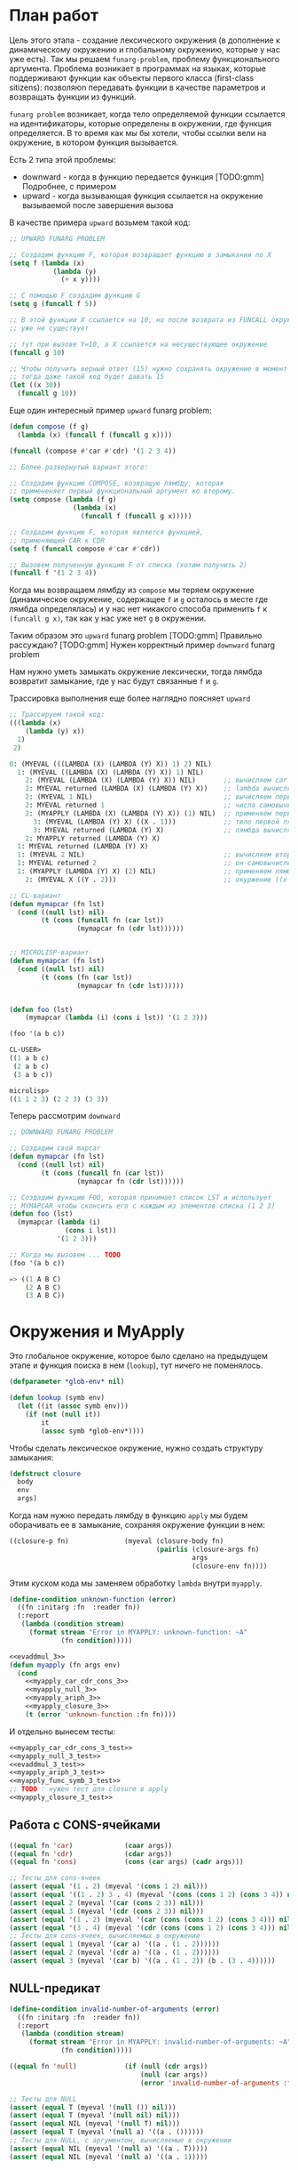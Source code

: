 #+STARTUP: showall indent hidestars

* План работ

Цель этого этапа - создание лексического окружения (в дополнение к динамическому
окружению и глобальному окружению, которые у нас уже есть). Так мы решаем
~funarg-problem~, проблему функционального аргумента. Проблема возникает в программах
на языках, которые поддерживают функции как объекты первого класса (first-class
sitizens): позволяюn передавать функции в качестве параметров и возвращать функции из
функций.

~funarg problem~ возникает, когда тело определяемой функции ссылается на
идентификаторы, которые определены в окружении, где функция определяется. В то время
как мы бы хотели, чтобы ссылки вели на окружение, в котором функция вызывается.

Есть 2 типа этой проблемы:
- downward - когда в функцию передается функция [TODO:gmm] Подробнее, с примером
- upward - когда вызывающая функция ссылается на окружение вызываемой после завершения
  вызова

В качестве примера ~upward~ возьмем такой код:

#+BEGIN_SRC lisp
  ;; UPWARD FUNARG PROBLEM

  ;; Создадим функцию F, которая возвращает функцию в замыкании по X
  (setq f (lambda (x)
             (lambda (y)
               (+ x y))))

  ;; С помощью F создадим функцию G
  (setq g (funcall f 5))

  ;; В этой функции X ссылается на 10, но после возврата из FUNCALL окружение, где X=10
  ;; уже не существует

  ;; тут при вызове Y=10, а X ссылается на несуществующее окружение
  (funcall g 10)

  ;; Чтобы получить верный ответ (15) нужно сохранять окружение в момент создания замыкания
  ;; тогда даже такой код будет давать 15
  (let ((x 30))
    (funcall g 10))
#+END_SRC

Еще один интересный пример ~upward~ funarg problem:

#+BEGIN_SRC lisp
  (defun compose (f g)
    (lambda (x) (funcall f (funcall g x))))

  (funcall (compose #'car #'cdr) '(1 2 3 4))

  ;; Более развернутый вариант этого:

  ;; Создадим функцию COMPOSE, возвращую лямбду, которая
  ;; примененяет первый функциональный аргумент ко второму.
  (setq compose (lambda (f g)
                  (lambda (x)
                    (funcall f (funcall g x)))))

  ;; Создадим функцию F, которая является функцией,
  ;; применяющий CAR к CDR
  (setq f (funcall compose #'car #'cdr))

  ;; Вызовем полученную функцию F от списка (хотим получить 2)
  (funcall f '(1 2 3 4))
#+END_SRC

Когда мы возвращаем лямбду из ~compose~ мы теряем окружение (динамическое окружение,
содержащее ~f~ и ~g~ осталось в месте где лямбда определялась) и у нас нет никакого
способа применить ~f~ к ~(funcall g x)~, так как у нас уже нет ~g~ в окружении.

Таким образом это ~upward~ funarg problem [TODO:gmm] Правильно рассуждаю?
[TODO:gmm] Нужен корректный пример ~downward~ funarg problem

Нам нужно уметь замыкать окружение лексически, тогда лямбда возвратит замыкание, где у
нас будут связанные ~f~ и ~g~.

Трассировка выполнения еще более наглядно поясняет ~upward~

#+BEGIN_SRC lisp
  ;; Трассируем такой код:
  (((lambda (x)
      (lambda (y) x))
    1)
   2)

  0: (MYEVAL (((LAMBDA (X) (LAMBDA (Y) X)) 1) 2) NIL)
    1: (MYEVAL ((LAMBDA (X) (LAMBDA (Y) X)) 1) NIL)
      2: (MYEVAL (LAMBDA (X) (LAMBDA (Y) X)) NIL)       ;; вычисляем car формы
      2: MYEVAL returned (LAMBDA (X) (LAMBDA (Y) X))    ;; lambda вычисляется в себя
      2: (MYEVAL 1 NIL)                                 ;; вычисляем первый аргумет 1
      2: MYEVAL returned 1                              ;; числа самовычислимы
      2: (MYAPPLY (LAMBDA (X) (LAMBDA (Y) X)) (1) NIL)  ;; применяем первую лямбду
        3: (MYEVAL (LAMBDA (Y) X) ((X . 1)))            ;; тело первой лямбды -- вторая лямбда  -> тут будет замыкание
        3: MYEVAL returned (LAMBDA (Y) X)               ;; лямбда вычисляется в себя
      2: MYAPPLY returned (LAMBDA (Y) X)
    1: MYEVAL returned (LAMBDA (Y) X)
    1: (MYEVAL 2 NIL)                                   ;; вычисляем второй аргумент
    1: MYEVAL returned 2                                ;; он самовычислим
    1: (MYAPPLY (LAMBDA (Y) X) (2) NIL)                 ;; применяем лямбду (вторую), но обрати внимание на окружение
      2: (MYEVAL X ((Y . 2)))                           ;; окуржение ((x . 1)) пропало

  ;; CL-вариант
  (defun mymapcar (fn lst)
    (cond ((null lst) nil)
          (t (cons (funcall fn (car lst))
                   (mymapcar fn (cdr lst))))))


  ;; MICROLISP-вариант
  (defun mymapcar (fn lst)
    (cond ((null lst) nil)
          (t (cons (fn (car lst))
                   (mymapcar fn (cdr lst))))))


  (defun foo (lst)
      (mymapcar (lambda (i) (cons i lst)) '(1 2 3)))

  (foo '(a b c))

  CL-USER>
  ((1 a b c)
   (2 a b c)
   (3 a b c))

  microlisp>
  ((1 1 2 3) (2 2 3) (3 3))
#+END_SRC

Теперь рассмотрим ~downward~

#+BEGIN_SRC lisp
  ;; DOWNWARD FUNARG PROBLEM

  ;; Создадим свой mapcar
  (defun mymapcar (fn lst)
    (cond ((null lst) nil)
          (t (cons (funcall fn (car lst))
                   (mymapcar fn (cdr lst))))))

  ;; Создадим функцию FOO, которая принимает список LST и использует
  ;; MYMAPCAR чтобы сконсить его с каждым из элементов списка (1 2 3)
  (defun foo (lst)
    (mymapcar (lambda (i)
                (cons i lst))
              '(1 2 3)))

  ;; Когда мы вызовем ... TODO
  (foo '(a b c))

  => ((1 A B C)
      (2 A B C)
      (3 A B C))
#+END_SRC

* Окружения и MyApply

Это глобальное окружение, которое было сделано на предыдущем этапе и функция поиска в
нем (~lookup~), тут ничего не поменялось.

#+NAME: lookup_3
#+BEGIN_SRC lisp
  (defparameter *glob-env* nil)

  (defun lookup (symb env)
    (let ((it (assoc symb env)))
      (if (not (null it))
          it
          (assoc symb *glob-env*))))
#+END_SRC

Чтобы сделать лексическое окружение, нужно создать структуру замыкания:

#+NAME: closure_3
#+BEGIN_SRC lisp
  (defstruct closure
    body
    env
    args)
#+END_SRC

Когда нам нужно передать лямбду в функцию ~apply~ мы будем оборачивать ее в замыкание,
сохраняя окружение функции в нем:

#+NAME: myapply_closure_3
#+BEGIN_SRC lisp
  ((closure-p fn)              (myeval (closure-body fn)
                                       (pairlis (closure-args fn)
                                                args
                                                (closure-env fn))))
#+END_SRC

Этим куском кода мы заменяем обработку ~lambda~ внутри ~myapply~.


#+NAME: errors_3
#+BEGIN_SRC lisp
  (define-condition unknown-function (error)
    ((fn :initarg :fn  :reader fn))
    (:report
     (lambda (condition stream)
       (format stream "Error in MYAPPLY: unknown-function: ~A"
               (fn condition)))))
#+END_SRC

#+NAME: myapply_3
#+BEGIN_SRC lisp
  <<evaddmul_3>>
  (defun myapply (fn args env)
    (cond
      <<myapply_car_cdr_cons_3>>
      <<myapply_null_3>>
      <<myapply_ariph_3>>
      <<myapply_closure_3>>
      (t (error 'unknown-function :fn fn))))
#+END_SRC

И отдельно вынесем тесты:

#+NAME: myapply_3_test
#+BEGIN_SRC lisp
  <<myapply_car_cdr_cons_3_test>>
  <<myapply_null_3_test>>
  <<evaddmul_3_test>>
  <<myapply_ariph_3_test>>
  <<myapply_func_symb_3_test>>
  ;; TODO : нужен тест для closure в apply
  <<myapply_closure_3_test>>
#+END_SRC

** Работа с CONS-ячейками

#+NAME: myapply_car_cdr_cons_3
#+BEGIN_SRC lisp
  ((equal fn 'car)             (caar args))
  ((equal fn 'cdr)             (cdar args))
  ((equal fn 'cons)            (cons (car args) (cadr args)))
#+END_SRC

#+NAME: myapply_car_cdr_cons_3_test
#+BEGIN_SRC lisp
  ;; Тесты для cons-ячеек
  (assert (equal '(1 . 2) (myeval '(cons 1 2) nil)))
  (assert (equal '((1 . 2) 3 . 4) (myeval '(cons (cons 1 2) (cons 3 4)) nil)))
  (assert (equal 2 (myeval '(car (cons 2 3)) nil)))
  (assert (equal 3 (myeval '(cdr (cons 2 3)) nil)))
  (assert (equal '(1 . 2) (myeval '(car (cons (cons 1 2) (cons 3 4))) nil)))
  (assert (equal '(3 . 4) (myeval '(cdr (cons (cons 1 2) (cons 3 4))) nil)))
  ;; Тесты для cons-ячеек, вычисляемых в окружении
  (assert (equal 1 (myeval '(car a) '((a . (1 . 2))))))
  (assert (equal 2 (myeval '(cdr a) '((a . (1 . 2))))))
  (assert (equal 3 (myeval '(car b) '((a . (1 . 2)) (b . (3 . 4))))))
#+END_SRC

** NULL-предикат

#+NAME: errors_3
#+BEGIN_SRC lisp
  (define-condition invalid-number-of-arguments (error)
    ((fn :initarg :fn  :reader fn))
    (:report
     (lambda (condition stream)
       (format stream "Error in MYAPPLY: invalid-number-of-arguments: ~A"
               (fn condition)))))
#+END_SRC

#+NAME: myapply_null_3
#+BEGIN_SRC lisp
  ((equal fn 'null)            (if (null (cdr args))
                                   (null (car args))
                                   (error 'invalid-number-of-arguments :fn fn)))
#+END_SRC

#+NAME: myapply_null_3_test
#+BEGIN_SRC lisp
  ;; Тесты для NULL
  (assert (equal T (myeval '(null ()) nil)))
  (assert (equal T (myeval '(null nil) nil)))
  (assert (equal NIL (myeval '(null T) nil)))
  (assert (equal T (myeval '(null a) '((a . ())))))
  ;; Тесты для NULL, с аргументом, вычисляемые в окружении
  (assert (equal NIL (myeval '(null a) '((a . T)))))
  (assert (equal NIL (myeval '(null a) '((a . 1)))))
#+END_SRC

** Встроенные функции арифметики

#+NAME: evaddmul_3
#+BEGIN_SRC lisp
  (defun evadd (lst acc)
    (cond ((null lst)        0)
          ((null (cdr lst))  (+ acc (car lst)))
          (t                 (evadd (cdr lst)
                                    (+ acc (car lst))))))
  (defun evmul (lst acc)
    (cond ((null lst)        1)
          ((null (cdr lst))  (* acc (car lst)))
          (t                 (evmul (cdr lst)
                                    (* acc (car lst))))))
#+END_SRC

#+NAME: evaddmul_3_test
#+BEGIN_SRC lisp
  ;; Тесты для EVADD
  (assert (equal 0                (evadd '() 0)))
  (assert (equal 2                (evadd '(2) 0)))
  (assert (equal 5                (evadd '(2 3) 0)))
  (assert (equal (+ 2 3 4)        (evadd '(2 3 4) 0)))
  ;; Тесты для EVMUL
  (assert (equal 1                (evmul '() 1)))
  (assert (equal 2                (evmul '(2) 1)))
  (assert (equal 6                (evmul '(2 3) 1)))
  (assert (equal (* 2 3 4)        (evmul '(2 3 4) 1)))
#+END_SRC

#+NAME: myapply_ariph_3
#+BEGIN_SRC lisp
  ((equal fn '+)               (evadd args 0))
  ((equal fn '*)               (evmul args 1))
#+END_SRC

#+NAME: myapply_ariph_3_test
#+BEGIN_SRC lisp
  ;; Тесты для сложения
  (assert (equal 0                (myeval '(+) nil)))
  (assert (equal (+ 2)            (myeval '(+ 2) nil)))
  (assert (equal (+ 2 3)          (myeval '(+ 2 3) nil)))
  (assert (equal (+ 2 3 4)        (myeval '(+ 2 3 4) nil)))
  (assert (equal (+ 2 (+ 3 4))    (myeval '(+ 2 (+ 3 4)) nil)))
  (assert (equal (+ 2 (+ 3 4) 5)  (myeval '(+ 2 (+ 3 4) 5) nil)))
  ;; Тесты для умножения
  (assert (equal 1                (myeval '(*) nil)))
  (assert (equal (* 2)            (myeval '(* 2) nil)))
  (assert (equal (* 2 3)          (myeval '(* 2 3) nil)))
  (assert (equal (* 2 3 4)        (myeval '(* 2 3 4) nil)))
  (assert (equal (* 2 (* 3 4))    (myeval '(* 2 (* 3 4)) nil)))
  (assert (equal (* 2 (* 3 4) 5)  (myeval '(* 2 (* 3 4) 5) nil)))
  ;; Тесты для сложения в окружении
  (assert (equal 0
                 (myeval '(+) nil)))
  (assert (equal (let ((a 2))
                   (+ a))
                 (myeval '(+ a)
                         '((a . 2)))))
  (assert (equal (let ((a 2) (b 3))
                   (+ a b))
                 (myeval '(+ a b)
                         '((a . 2) (b . 3)))))
  (assert (equal (let ((a 2) (b 3) (c 4))
                   (+ a b c))
                 (myeval '(+ a b c)
                         '((a . 2) (b . 3) (c . 4)))))
  (assert (equal (let ((a 2) (b 3) (c 4))
                   (+ a (+ b c)))
                 (myeval '(+ a (+ b c))
                         '((a . 2) (b . 3) (c . 4)))))
  (assert (equal (let ((a 2) (b 3) (c 4) (d 5))
                   (+ a (+ b c) d))
                 (myeval '(+ a (+ b c) d)
                         '((a . 2) (b . 3) (c . 4) (d . 5)))))
  ;; Тесты для умножения  в окружении
  (assert (equal 1
                 (myeval '(*) nil)))
  (assert (equal (let ((a 2))
                   (* a))
                 (myeval '(* a)
                         '((a . 2)))))
  (assert (equal (let ((a 2) (b 3))
                   (* a b))
                 (myeval '(* a b)
                         '((a . 2) (b . 3)))))
  (assert (equal (let ((a 2) (b 3) (c 4))
                   (* a b c))
                 (myeval '(* a b c)
                         '((a . 2) (b . 3) (c . 4)))))
  (assert (equal (let ((a 2) (b 3) (c 4))
                   (* a (* b c)))
                 (myeval '(* a (* b c))
                         '((a . 2) (b . 3) (c . 4)))))
  (assert (equal (let ((a 2) (b 3) (c 4) (d 5))
                   (* a (* b c) d))
                 (myeval '(* a (* b c) d)
                         '((a . 2) (b . 3) (c . 4) (d . 5)))))
#+END_SRC

** CANCEL Вычисление символов-функций

#+NAME: errors_3
#+BEGIN_SRC lisp
  (define-condition function-not-found-error (error)
    ((fn :initarg :fn  :reader fn))
    (:report
     (lambda (condition stream)
       (format stream "Error in MYAPPLY: function not found: ~A"
               (fn condition)))))
#+END_SRC

Этот кейс удаляем, потому что у нас это вычисление теперь производится в myeval

#+NAME: myapply_func_symb_3_DELETED
#+BEGIN_SRC lisp
  ((symbolp fn)                (let ((it (lookup fn env)))
                                 (if (null it)
                                     (error 'function-not-found-error :fn fn)
                                     (myapply (cdr it) args env))))
#+END_SRC

И тест видоизменяется, чтобы проверить вычисление в глобальном окружении
[TODO:gmm] Тут я не уверен что правильный тест

#+NAME: myapply_func_symb_3_test
#+BEGIN_SRC lisp
  (assert (equal 49 (progn
                      (setf *glob-env* nil)
                      (myeval '(defun alfa (x) (* x x)) nil)
                      (myeval '(setq beta 7) nil)
                      (prog1 (myeval '(alfa beta) nil)
                        (setf *glob-env* nil)))))
  ;; (assert (equal "error"
  ;;                (handler-case (myeval '(alfa beta) '((beta . 7)))
  ;;                  (FUNCTION-NOT-FOUND-ERROR (condition) "error"))))
#+END_SRC

** CANCEL LAMBDA

Этот код больше не используется, и будет удален в следующем файле. Вместо него мы
создаем замыкания

#+NAME: myapply_lambda_3
#+BEGIN_SRC lisp
  ((equal (car fn) 'lambda)    (myeval (car (cddr fn))
                                       (pairlis (car (cdr fn))
                                                args
                                                env)))
#+END_SRC

#+NAME: myapply_lambda_3_test
#+BEGIN_SRC lisp
  (assert (equal '(42 . 42) (myeval '((lambda (x)
                                        (cons x x))
                                      42) nil)))
  (assert (equal '(42 . 17) (myeval '((lambda (x y)
                                        (cons x y))
                                      42 17) nil)))
#+END_SRC

* MyEval

#+NAME: myeval_3
#+BEGIN_SRC lisp
  <<myeval_evcond_3>>
  <<myeval_evprogn_3>>
  <<myeval_evlis_3>>
  <<myeval_evand_3>>
  <<myeval_evor_3>>
  <<myeval_mypairlis_3>>
  <<myeval_evletstar_3>>

  (defun myeval (lst env)
    (cond
      <<myeval_number_3>>
      <<myeval_symb_3>>
      <<myeval_quote_3>>
      <<myeval_if_3>>
      <<myeval_cond_3>>
      <<myeval_progn_3>>
      <<myeval_print_3>>
      <<myeval_list_3>>
      <<myeval_and_3>>
      <<myeval_or_3>>
      <<myeval_let_3>>
      <<myeval_letstar_3>>
      <<myeval_defun_3>>
      <<myeval_setq_3>>
      <<myeval_lambda_3>>
      (t
       (myapply (myeval (car lst) env)
                (evlis (cdr lst) nil env)
                env))))
#+END_SRC

#+NAME: myeval_3_test
#+BEGIN_SRC lisp
  <<myeval_number_3_test>>
  <<myeval_symb_3_test>>
  <<myeval_quote_3_test>>
  <<myeval_if_3_test>>
  <<myeval_evcond_3_test>>
  <<myeval_cond_3_test>>
  <<myeval_evprogn_3_test>>
  <<myeval_progn_3_test>>
  <<myeval_print_3_test>>
  <<myeval_evlis_3_test>>
  <<myeval_list_3_test>>
  <<myeval_evand_3_test>>
  <<myeval_and_3_test>>
  <<myeval_evor_3_test>>
  <<myeval_or_3_test>>
  <<myeval_mypairlis_3_test>>
  <<myeval_let_3_test>>
  <<myeval_letstar_3_test>>
  <<myeval_defun_3_test>>
  <<myeval_setq_3_test>>
  <<myeval_lambda_3_test>>
#+END_SRC

** Самовычисляемые формы

#+NAME: myeval_number_3
#+BEGIN_SRC lisp
  ((null lst)                  nil)
  ((equal t lst)               t)
  ((member lst '(+ * car cdr cons null))  lst)
  ((numberp lst)               lst)
#+END_SRC

#+NAME: myeval_number_3_test
#+BEGIN_SRC lisp
  (assert (equal T (myeval 'T nil)))
  (assert (equal NIL (myeval 'NIL nil)))
  (assert (equal 999 (myeval 999 nil)))
#+END_SRC

** Вычисление символов

#+NAME: errors_3
#+BEGIN_SRC lisp
  (define-condition var-not-found-error (error)
    ((vari :initarg :vari  :reader vari))
    (:report
     (lambda (condition stream)
       (format stream "Error in MYEVAL: variable not found: ~A"
               (vari condition)))))
#+END_SRC

#+NAME: myeval_symb_3
#+BEGIN_SRC lisp
  ((symbolp lst)               (let ((it (lookup lst env)))
                                 (if (null it)
                                     (error 'var-not-found-error :vari lst)
                                     (cdr it))))
#+END_SRC

#+NAME: myeval_symb_3_test
#+BEGIN_SRC lisp
  ;; Тесты для вычисления символов в окружении
  (assert (equal 6 (myeval 'b '((a . 3) (b . 6)))))
  (assert (equal "error"
                 (handler-case (myeval 'b nil)
                   (VAR-NOT-FOUND-ERROR (condition) "error"))))
#+END_SRC

** Цитирование

#+NAME: myeval_quote_3
#+BEGIN_SRC lisp
  ((equal (car lst) 'quote)    (cadr lst))
#+END_SRC

#+NAME: myeval_quote_3_test
#+BEGIN_SRC lisp
  ;; Тесты для QUOTE
  (assert (equal '(+ 1 2) (myeval '(quote (+ 1 2)) nil)))
#+END_SRC

** Условное выполнение IF

#+NAME: myeval_if_3
#+BEGIN_SRC lisp
  ((equal (car lst) 'if)       (if (myeval (cadr lst) env)
                                   (myeval (caddr lst) env)
                                   (myeval (cadddr lst) env)))
#+END_SRC

#+NAME: myeval_if_3_test
#+BEGIN_SRC lisp
  ;; Тесты для IF
  (assert (equal 2 (myeval '(if () 1 2) nil)))
  (assert (equal 1 (myeval '(if (null ()) 1 2) nil)))
  ;; Тесты для IF, где условие вычисляется в окружении
  (assert (equal 2 (myeval '(if a 1 2) '((a . ())))))
  (assert (equal 1 (myeval '(if a 1 2) '((a . 1)))))
#+END_SRC

** COND

#+NAME: myeval_evcond_3
#+BEGIN_SRC lisp
  (defun evcond (lst env)
    (cond ((null lst)               nil)
          ((myeval (caar lst) env)  (myeval (cadar lst) env))
          (t                        (evcond (cdr lst) env))))
#+END_SRC

#+NAME: myeval_evcond_3_test
#+BEGIN_SRC lisp
  ;; Тесты для EVCOND
  (assert (equal 2   (evcond '((t 2)   (t 1)) nil)))
  (assert (equal 1   (evcond '((nil 2) (t 1)) nil)))
  (assert (equal nil (evcond '((nil 2) (nil 1)) nil)))
  ;; Тесты для EVCOND, где участвует окружение
  (assert (equal 2 (evcond '((a 2) (b 1))
                           '((a . 1) (b . ())))))
  (assert (equal 1 (evcond '((a 2) (b 1))
                           '((a . nil) (b . T)))))
#+END_SRC

#+NAME: myeval_cond_3
#+BEGIN_SRC lisp
  ((equal (car lst) 'cond)     (evcond (cdr lst) env))
#+END_SRC

#+NAME: myeval_cond_3_test
#+BEGIN_SRC lisp
  ;; Тесты для COND
  (assert (equal 2 (myeval '(cond
                             (() 1)
                             (1 2))
                           nil)))
  ;; Тесты для COND в окружении
  (assert (equal 2 (myeval '(cond
                             (a 1)
                             (b 2))
                           '((a . ()) (b . 1)))))
  (assert (equal 1 (myeval '(cond
                             (a 1)
                             (b 2))
                           '((a . 1) (b . ())))))
#+END_SRC

** PROGN

#+NAME: myeval_evprogn_3
#+BEGIN_SRC lisp
  (defun evprogn (lst env)
    (cond ((null lst)        nil)
          ((null (cdr lst))  (myeval (car lst) env))
          (t                 (myeval (car lst) env)
                             (evprogn (cdr lst) env))))
#+END_SRC


#+NAME: myeval_evprogn_3_test
#+BEGIN_SRC lisp
  ;; Тест для EVPROGN
  (assert (equal 2 (evprogn '(1 2) nil)))
  ;; Тест для EVPROGN в окружении
  (assert (equal 3 (evprogn '(a b c) '((a . 1) (b . 2) (c . 3)))))
#+END_SRC


#+NAME: myeval_progn_3
#+BEGIN_SRC lisp
  ((equal (car lst) 'progn)    (evprogn (cdr lst) env))
#+END_SRC


#+NAME: myeval_progn_3_test
#+BEGIN_SRC lisp
  ;; Тест для PROGN
  (assert (equal 3 (myeval '(progn 1 2 3) nil)))
  ;; Тест для PROGN в окружении
  (assert (equal 3 (myeval '(progn a b c) '((a . 1) (b . 2) (c . 3)))))
#+END_SRC

** PRINT

#+NAME: myeval_print_3
#+BEGIN_SRC lisp
  ((equal (car lst) 'print)    (print (myeval (cadr lst)  env)))
#+END_SRC

#+NAME: myeval_print_3_test
#+BEGIN_SRC lisp
  ;; Тесты для PRINT
  (assert (equal (with-output-to-string (*standard-output*)
                   (print 12))
                 (with-output-to-string (*standard-output*)
                   (myeval '(print 12) nil))))
  (assert (equal (print 12)
                 (myeval '(print 12) nil)))
  ;; Тесты для PRINT в окружении
  (assert (equal (with-output-to-string (*standard-output*)
                   (let ((a 12))
                     (print a)))
                 (with-output-to-string (*standard-output*)
                   (myeval '(print a) '((b . 23) (a . 12))))))
  (assert (equal (let ((a 12))
                   (print a))
                 (myeval '(print a) '((b . 23) (a . 12)))))
#+END_SRC

** LIST

#+NAME: myeval_evlis_3
#+BEGIN_SRC lisp
  (defun evlis (unevaled evaled env)
    (cond ((null unevaled)  (reverse evaled))
          (t                (evlis (cdr unevaled)
                                   (cons (myeval (car unevaled) env)
                                         evaled)
                                   env))))
#+END_SRC

#+NAME: myeval_evlis_3_test
#+BEGIN_SRC lisp
  ;; Тесты для EVLIS
  (assert (equal '(3 6 42)
                 (evlis '((+ 1 2) (* 2 3) 42) nil nil)))
  ;; Тесты для EVLIS в окружении
  (assert (equal '(3 6 42)
                 (evlis '((+ a b) (* b c) 42)
                        nil
                        '((a . 1) (b . 2) (c . 3) (d . 4)))))
#+END_SRC


#+NAME: myeval_list_3
#+BEGIN_SRC lisp
  ((equal (car lst) 'list)     (evlis (cdr lst) nil env))
#+END_SRC


#+NAME: myeval_list_3_test
#+BEGIN_SRC lisp
  ;; Тесты для LIST
  (assert (equal '(3 6 42)
                 (myeval '(list (+ 1 2) (* 2 3) 42) nil)))
  ;; Тесты для LIST в окружении
  (assert (equal '(3 6 42)
                 (myeval '(list (+ a b) (* b c) 42)
                         '((a . 1) (b . 2) (c . 3) (d . 4)))))
#+END_SRC

** AND

#+NAME: myeval_evand_3
#+BEGIN_SRC lisp
  (defun evand (lst env)
    (cond ((null lst)        (and))
          ((null (cdr lst))  (and (myeval (car lst) env)))
          (t                 (and (myeval (car lst) env)
                                  (evand (cdr lst) env)))))
#+END_SRC


#+NAME: myeval_evand_3_test
#+BEGIN_SRC lisp
  ;; Тесты для EVAND
  (assert (equal (and)           (evand '() nil)))
  (assert (equal (and 1)         (evand '(1) nil)))
  (assert (equal (and nil)       (evand '(nil) nil)))
  (assert (equal (and 1 nil)     (evand '(1 nil) nil)))
  (assert (equal (and 1 2 nil)   (evand '(1 2 nil) nil)))
  (assert (equal (and 1 2 3)     (evand '(1 2 3) nil)))
  ;; Тесты для EVAND в окружении
  (assert (equal (let ((a nil))
                   (and nil))
                 (evand '(a) '((a . nil)))))
  (assert (equal (let ((a 1))
                   (and a))
                 (evand '(a) '((a . 1)))))
  (assert (equal (let ((a 1)
                       (b nil))
                   (and a b))
                 (evand '(a b) '((a . 1) (b . nil)))))
  (assert (equal (let ((a 1)
                       (b 2)
                       (c nil))
                   (and a b c))
                 (evand '(a b c) '((a . 1) (b . 2) (c . nil)))))
  (assert (equal (let ((a 1)
                       (b 2)
                       (c 3))
                   (and a b c))
                 (evand '(a b c) '((a . 1) (b . 2) (c . 3)))))
#+END_SRC


#+NAME: myeval_and_3
#+BEGIN_SRC lisp
  ((equal (car lst) 'and)      (evand (cdr lst) env))
#+END_SRC


#+NAME: myeval_and_3_test
#+BEGIN_SRC lisp
  ;; Тесты для AND
  (assert (equal (and)                (myeval '(and) nil)))
  (assert (equal (and 1)              (myeval '(and 1) nil)))
  (assert (equal (and nil)            (myeval '(and nil) nil)))
  (assert (equal (and 1 nil)          (myeval '(and 1 nil) nil)))
  (assert (equal (and 1 2 nil)        (myeval '(and 1 2 nil) nil)))
  (assert (equal (and 1 2 3)          (myeval '(and 1 2 3) nil)))
  (assert (equal (and 1 (and 1 2) 3)  (myeval '(and 1 (and 1 2) 3) nil)))
  ;; Тесты для AND в окружении
  (assert (equal (let ((a nil))
                   (and nil))
                 (myeval '(and a) '((a . nil)))))
  (assert (equal (let ((a 1))
                   (and a))
                 (myeval '(and a) '((a . 1)))))
  (assert (equal (let ((a 1)
                       (b nil))
                   (and a b))
                 (myeval '(and a b) '((a . 1) (b . nil)))))
  (assert (equal (let ((a 1)
                       (b 2)
                       (c nil))
                   (and a b c))
                 (myeval '(and a b c) '((a . 1) (b . 2) (c . nil)))))
  (assert (equal (let ((a 1)
                       (b 2)
                       (c 3))
                   (and a b c))
                 (myeval '(and a b c) '((a . 1) (b . 2) (c . 3)))))
#+END_SRC

** OR

#+NAME: myeval_evor_3
#+BEGIN_SRC lisp
  (defun evor (lst env)
    (cond ((null lst)        (or))
          ((null (cdr lst))  (or (myeval (car lst) env)))
          (t                 (or (myeval (car lst) env)
                                 (evor (cdr lst) env)))))
#+END_SRC

#+NAME: myeval_evor_3_test
#+BEGIN_SRC lisp
  ;; Тесты для EVOR
  (assert (equal (or)           (evor '() nil)))
  (assert (equal (or nil 1)     (evor '(nil 1) nil)))
  (assert (equal (or nil nil 1) (evor '(nil nil 1) nil)))
  (assert (equal (or nil 1 2)   (evor '(nil 1 2) nil)))
  (assert (equal (or 1 2 3)     (evor '(1 2 3) nil)))
  ;; Тесты для EVOR в окружении
  (assert (equal (let ((a nil))
                   (or a))
                 (evor '(a) '((a . nil)))))
  (assert (equal (let ((a 1))
                   (or a))
                 (evor '(a) '((a . 1)))))
  (assert (equal (let ((a nil)
                       (b 1))
                   (or a b))
                 (evor '(a b) '((a . nil) (b . 1)))))
  (assert (equal (let ((a nil)
                       (b nil)
                       (c 3))
                   (or a b c))
                 (evor '(a b c) '((a . nil) (b . nil) (c . 3)))))
  (assert (equal (let ((a nil)
                       (b 1)
                       (c 2))
                   (or a b c))
                 (evor '(a b c) '((a . nil) (b . 1) (c . 2)))))
#+END_SRC

Теперь мы можем определить ~or~:

#+NAME: myeval_or_3
#+BEGIN_SRC lisp
  ((equal (car lst) 'or)       (evor  (cdr lst) env))
#+END_SRC

Протестируем ~or~:

#+NAME: myeval_or_3_test
#+BEGIN_SRC lisp
  ;; Тесты для OR
  (assert (equal (or)                  (myeval '(or) nil)))
  (assert (equal (or nil 1)            (myeval '(or nil 1) nil)))
  (assert (equal (or nil nil 1)        (myeval '(or nil nil 1) nil)))
  (assert (equal (or nil 1 2)          (myeval '(or nil 1 2) nil)))
  (assert (equal (or nil (or 3 2) 2)   (myeval '(or nil (or 3 2) 2) nil)))
  ;; Тесты для OR в окружении
  (assert (equal (let ((a nil))
                   (or a))
                 (myeval '(or a) '((a . nil)))))
  (assert (equal (let ((a 1))
                   (or a))
                 (myeval '(or a) '((a . 1)))))
  (assert (equal (let ((a nil)
                       (b 1))
                   (or a b))
                 (myeval '(or a b) '((a . nil) (b . 1)))))
  (assert (equal (let ((a nil)
                       (b nil)
                       (c 3))
                   (or a b c))
                 (myeval '(or a b c) '((a . nil) (b . nil) (c . 3)))))
  (assert (equal (let ((a nil)
                       (b 1)
                       (c 2))
                   (or a b c))
                 (myeval '(or a b c) '((a . nil) (b . 1) (c . 2)))))
#+END_SRC

** LET

#+NAME: errors_3
#+BEGIN_SRC lisp
  (define-condition mypairlis-error (error)
    ((lst1 :initarg :lst1  :reader lst1)
     (lst2 :initarg :lst2  :reader lst2))
    (:report
     (lambda (condition stream)
       (format stream "Error in MYPAIRLIS: wrong params:~%'~A~%'~A"
               (lst1 condition) (lst2 condition)))))
#+END_SRC


#+NAME: myeval_mypairlis_3
#+BEGIN_SRC lisp
  (defun mypairlis (lst1 lst2 alist)
    (cond ((and (null lst1) (null lst2))  alist)
          ((or  (null lst1) (null lst2))  (error 'mypairlis-error :lst1 lst1 :lst2 lst2))
          (t                              (cons (cons (car lst1)
                                                      (car lst2))
                                                (mypairlis (cdr lst1)
                                                           (cdr lst2)
                                                           alist)))))
#+END_SRC


#+NAME: myeval_mypairlis_3_test
#+BEGIN_SRC lisp
  ;; Тест для MYPAIRLIS
  (assert (equal '(( a . 1) (b . 2) ( c . 3) (z . 6) (y . 77))
                 (mypairlis '(a b c) '(1 2 3) '((z . 6) (y . 77)))))
  (assert (equal "error"
                 (handler-case (mypairlis '(a b c) nil '((z . 6) (y . 77)))
                   (MYPAIRLIS-ERROR (condition) "error"))))
  (assert (equal "error"
                 (handler-case (mypairlis nil '(1 2 3) '((z . 6) (y . 77)))
                   (MYPAIRLIS-ERROR (condition) "error"))))
#+END_SRC


#+NAME: myeval_let_3
#+BEGIN_SRC lisp
  ((equal (car lst) 'let)      (evprogn (cddr lst) ; implicit progn
                                        (pairlis (mapcar #'car (cadr lst))
                                                 (evlis (mapcar #'cadr (cadr lst))
                                                        nil
                                                        env)
                                                 env)))
#+END_SRC


#+NAME: myeval_let_3_test
#+BEGIN_SRC lisp
  ;; Тест для LET
  (assert (equal '(1 . 2) (myeval '(let ((a 1)
                                         (b 2))
                                    (cons a b)) nil)))
#+END_SRC

** LET*

#+NAME: myeval_evletstar_3
#+BEGIN_SRC lisp
  (defun evletstar (varpairs exp env)
    (cond ((null varpairs)  (myeval exp env))
          (t                (evletstar (cdr varpairs)
                                       exp
                                       (cons (cons (caar varpairs)
                                                   (myeval (cadar varpairs) env))
                                             env)))))
#+END_SRC

#+NAME: myeval_letstar_3
#+BEGIN_SRC lisp
  ((equal (car lst) 'let*)     (evletstar (cadr lst)
                                          (caddr lst)
                                          env))
#+END_SRC

#+NAME: myeval_letstar_3_test
#+BEGIN_SRC lisp
  ;; Тест для LET*
  (assert (equal '(3 1 . 2) (myeval '(let* ((a 1)
                                            (b 2)
                                            (c (+ a b)))
                                      (cons c (cons a b))) nil)))
#+END_SRC

** DEFUN

При создании функции мы создаем замыкание, в которое кладем тело функции, текущее
окружение и аргументы функции.

#+NAME: myeval_defun_3
#+BEGIN_SRC lisp
  ((equal (car lst) 'defun)         (progn
                                      (push (cons (cadr lst)
                                                  (make-closure :body (cadddr lst)
                                                                :env env
                                                                :args (caddr lst)))
                                            ,*glob-env*)
                                      (cadr lst)))
#+END_SRC

Необходимо протестировать новый ~defun~:

#+NAME: myeval_defun_3_test
#+BEGIN_SRC lisp
  ;; Тест для DEFUN
  (assert (equal 64 (progn
                      (setf *glob-env* nil)
                      (myeval '(defun alfa (x) (* x x)) nil)
                      (prog1 (myeval '(alfa 8) nil)
                        (setf *glob-env* nil)))))
#+END_SRC

** SETQ

#+NAME: myeval_setq_3
#+BEGIN_SRC lisp
  ((equal (car lst) 'setq)     (let ((it (lookup (cadr lst) env))
                                     (val (myeval (caddr lst) env)))
                                 (if (null it)
                                     (push (cons (cadr lst) val)
                                           ,*glob-env*)
                                     (rplacd it val))
                                 val))
#+END_SRC

#+NAME: myeval_setq_3_test
#+BEGIN_SRC lisp
  ;; Тест для SETQ
  (assert (equal 1 (myeval '(let ((alfa 2))
                             (setq alfa 1)
                             alfa)
                           nil)))
  (assert (equal '((ALFA . 1))
               (progn
                 (setf *glob-env* nil)
                 (myeval '(setq alfa 1) nil)
                 (prog1 *glob-env*
                   (setf *glob-env* nil)))))
#+END_SRC

** LAMBDA

При обработке формы, начинающейся с вызова ~lambda~ мы должны создать замыкание:

#+NAME: myeval_lambda_3
#+BEGIN_SRC lisp
  ((equal (car lst) 'lambda)   (make-closure :body (caddr lst) :env env :args (cadr lst)))
#+END_SRC

#+NAME: myeval_lambda_3_test
#+BEGIN_SRC lisp
  ;; Тесты для LAMBDA
  (assert (equal 3 (myeval '((lambda (x) (+ 1  x)) 2)
                           nil)))
  ;; Тесты для LAMBDA в окружении
  (assert (equal 5 (myeval '(let ((y 3))
                             ((lambda (x) (+ y x)) 2))
                           nil)))
#+END_SRC

* REPL

#+NAME: repl_3
#+BEGIN_SRC lisp
  (defun repl ()
    (princ "microlisp>")
    (finish-output)
    (princ (myeval (read) nil))
    (terpri)
    (finish-output)
    (repl))
#+END_SRC

* Итоги

#+BEGIN_SRC lisp :tangle lisp-3.lisp :noweb tangle :exports code :padline no :comments none
  <<errors_3>>
  <<lookup_3>>
  <<closure_3>>
  <<myapply_3>>
  <<myeval_3>>
  <<myapply_3_test>>
  <<myeval_3_test>>
  <<repl_3>>
#+END_SRC

Получиться должен вот такой результат:

#+BEGIN_SRC lisp
  (define-condition unknown-function (error)
    ((fn :initarg :fn  :reader fn))
    (:report
     (lambda (condition stream)
       (format stream "Error in MYAPPLY: unknown-function: ~A"
               (fn condition)))))
  (define-condition invalid-number-of-arguments (error)
    ((fn :initarg :fn  :reader fn))
    (:report
     (lambda (condition stream)
       (format stream "Error in MYAPPLY: invalid-number-of-arguments: ~A"
               (fn condition)))))
  (define-condition function-not-found-error (error)
    ((fn :initarg :fn  :reader fn))
    (:report
     (lambda (condition stream)
       (format stream "Error in MYAPPLY: function not found: ~A"
               (fn condition)))))
  (define-condition var-not-found-error (error)
    ((vari :initarg :vari  :reader vari))
    (:report
     (lambda (condition stream)
       (format stream "Error in MYEVAL: variable not found: ~A"
               (vari condition)))))
  (define-condition mypairlis-error (error)
    ((lst1 :initarg :lst1  :reader lst1)
     (lst2 :initarg :lst2  :reader lst2))
    (:report
     (lambda (condition stream)
       (format stream "Error in MYPAIRLIS: wrong params:~%'~A~%'~A"
               (lst1 condition) (lst2 condition)))))
  (defparameter *glob-env* nil)

  (defun lookup (symb env)
    (let ((it (assoc symb env)))
      (if (not (null it))
          it
          (assoc symb *glob-env*))))
  (defstruct closure
    body
    env
    args)
  (defun evadd (lst acc)
    (cond ((null lst)        0)
          ((null (cdr lst))  (+ acc (car lst)))
          (t                 (evadd (cdr lst)
                                    (+ acc (car lst))))))
  (defun evmul (lst acc)
    (cond ((null lst)        1)
          ((null (cdr lst))  (* acc (car lst)))
          (t                 (evmul (cdr lst)
                                    (* acc (car lst))))))
  (defun myapply (fn args env)
    (cond
      ((equal fn 'car)             (caar args))
      ((equal fn 'cdr)             (cdar args))
      ((equal fn 'cons)            (cons (car args) (cadr args)))
      ((equal fn 'null)            (if (null (cdr args))
                                       (null (car args))
                                       (error 'invalid-number-of-arguments :fn fn)))
      ((equal fn '+)               (evadd args 0))
      ((equal fn '*)               (evmul args 1))
      ((closure-p fn)              (myeval (closure-body fn)
                                           (pairlis (closure-args fn)
                                                    args
                                                    (closure-env fn))))
      (t (error 'unknown-function :fn fn))))
  (defun evcond (lst env)
    (cond ((null lst)               nil)
          ((myeval (caar lst) env)  (myeval (cadar lst) env))
          (t                        (evcond (cdr lst) env))))
  (defun evprogn (lst env)
    (cond ((null lst)        nil)
          ((null (cdr lst))  (myeval (car lst) env))
          (t                 (myeval (car lst) env)
                             (evprogn (cdr lst) env))))
  (defun evlis (unevaled evaled env)
    (cond ((null unevaled)  (reverse evaled))
          (t                (evlis (cdr unevaled)
                                   (cons (myeval (car unevaled) env)
                                         evaled)
                                   env))))
  (defun evand (lst env)
    (cond ((null lst)        (and))
          ((null (cdr lst))  (and (myeval (car lst) env)))
          (t                 (and (myeval (car lst) env)
                                  (evand (cdr lst) env)))))
  (defun evor (lst env)
    (cond ((null lst)        (or))
          ((null (cdr lst))  (or (myeval (car lst) env)))
          (t                 (or (myeval (car lst) env)
                                 (evor (cdr lst) env)))))
  (defun mypairlis (lst1 lst2 alist)
    (cond ((and (null lst1) (null lst2))  alist)
          ((or  (null lst1) (null lst2))  (error 'mypairlis-error :lst1 lst1 :lst2 lst2))
          (t                              (cons (cons (car lst1)
                                                      (car lst2))
                                                (mypairlis (cdr lst1)
                                                           (cdr lst2)
                                                           alist)))))
  (defun evletstar (varpairs exp env)
    (cond ((null varpairs)  (myeval exp env))
          (t                (evletstar (cdr varpairs)
                                       exp
                                       (cons (cons (caar varpairs)
                                                   (myeval (cadar varpairs) env))
                                             env)))))

  (defun myeval (lst env)
    (cond
      ((null lst)                  nil)
      ((equal t lst)               t)
      ((member lst '(+ * car cdr cons null))  lst)
      ((numberp lst)               lst)
      ((symbolp lst)               (let ((it (lookup lst env)))
                                     (if (null it)
                                         (error 'var-not-found-error :vari lst)
                                         (cdr it))))
      ((equal (car lst) 'quote)    (cadr lst))
      ((equal (car lst) 'if)       (if (myeval (cadr lst) env)
                                       (myeval (caddr lst) env)
                                       (myeval (cadddr lst) env)))
      ((equal (car lst) 'cond)     (evcond (cdr lst) env))
      ((equal (car lst) 'progn)    (evprogn (cdr lst) env))
      ((equal (car lst) 'print)    (print (myeval (cadr lst)  env)))
      ((equal (car lst) 'list)     (evlis (cdr lst) nil env))
      ((equal (car lst) 'and)      (evand (cdr lst) env))
      ((equal (car lst) 'or)       (evor  (cdr lst) env))
      ((equal (car lst) 'let)      (evprogn (cddr lst) ; implicit progn
                                            (pairlis (mapcar #'car (cadr lst))
                                                     (evlis (mapcar #'cadr (cadr lst))
                                                            nil
                                                            env)
                                                     env)))
      ((equal (car lst) 'let*)     (evletstar (cadr lst)
                                              (caddr lst)
                                              env))
      ((equal (car lst) 'defun)         (progn
                                          (push (cons (cadr lst)
                                                      (make-closure :body (cadddr lst)
                                                                    :env env
                                                                    :args (caddr lst)))
                                                ,*glob-env*)
                                          (cadr lst)))
      ((equal (car lst) 'setq)     (let ((it (lookup (cadr lst) env))
                                         (val (myeval (caddr lst) env)))
                                     (if (null it)
                                         (push (cons (cadr lst) val)
                                               ,*glob-env*)
                                         (rplacd it val))
                                     val))
      ((equal (car lst) 'lambda)   (make-closure :body (caddr lst) :env env :args (cadr lst)))
      (t
       (myapply (myeval (car lst) env)
                (evlis (cdr lst) nil env)
                env))))
  ;; Тесты для cons-ячеек
  (assert (equal '(1 . 2) (myeval '(cons 1 2) nil)))
  (assert (equal '((1 . 2) 3 . 4) (myeval '(cons (cons 1 2) (cons 3 4)) nil)))
  (assert (equal 2 (myeval '(car (cons 2 3)) nil)))
  (assert (equal 3 (myeval '(cdr (cons 2 3)) nil)))
  (assert (equal '(1 . 2) (myeval '(car (cons (cons 1 2) (cons 3 4))) nil)))
  (assert (equal '(3 . 4) (myeval '(cdr (cons (cons 1 2) (cons 3 4))) nil)))
  ;; Тесты для cons-ячеек, вычисляемых в окружении
  (assert (equal 1 (myeval '(car a) '((a . (1 . 2))))))
  (assert (equal 2 (myeval '(cdr a) '((a . (1 . 2))))))
  (assert (equal 3 (myeval '(car b) '((a . (1 . 2)) (b . (3 . 4))))))
  ;; Тесты для NULL
  (assert (equal T (myeval '(null ()) nil)))
  (assert (equal T (myeval '(null nil) nil)))
  (assert (equal NIL (myeval '(null T) nil)))
  (assert (equal T (myeval '(null a) '((a . ())))))
  ;; Тесты для NULL, с аргументом, вычисляемые в окружении
  (assert (equal NIL (myeval '(null a) '((a . T)))))
  (assert (equal NIL (myeval '(null a) '((a . 1)))))
  ;; Тесты для EVADD
  (assert (equal 0                (evadd '() 0)))
  (assert (equal 2                (evadd '(2) 0)))
  (assert (equal 5                (evadd '(2 3) 0)))
  (assert (equal (+ 2 3 4)        (evadd '(2 3 4) 0)))
  ;; Тесты для EVMUL
  (assert (equal 1                (evmul '() 1)))
  (assert (equal 2                (evmul '(2) 1)))
  (assert (equal 6                (evmul '(2 3) 1)))
  (assert (equal (* 2 3 4)        (evmul '(2 3 4) 1)))
  ;; Тесты для сложения
  (assert (equal 0                (myeval '(+) nil)))
  (assert (equal (+ 2)            (myeval '(+ 2) nil)))
  (assert (equal (+ 2 3)          (myeval '(+ 2 3) nil)))
  (assert (equal (+ 2 3 4)        (myeval '(+ 2 3 4) nil)))
  (assert (equal (+ 2 (+ 3 4))    (myeval '(+ 2 (+ 3 4)) nil)))
  (assert (equal (+ 2 (+ 3 4) 5)  (myeval '(+ 2 (+ 3 4) 5) nil)))
  ;; Тесты для умножения
  (assert (equal 1                (myeval '(*) nil)))
  (assert (equal (* 2)            (myeval '(* 2) nil)))
  (assert (equal (* 2 3)          (myeval '(* 2 3) nil)))
  (assert (equal (* 2 3 4)        (myeval '(* 2 3 4) nil)))
  (assert (equal (* 2 (* 3 4))    (myeval '(* 2 (* 3 4)) nil)))
  (assert (equal (* 2 (* 3 4) 5)  (myeval '(* 2 (* 3 4) 5) nil)))
  ;; Тесты для сложения в окружении
  (assert (equal 0
                 (myeval '(+) nil)))
  (assert (equal (let ((a 2))
                   (+ a))
                 (myeval '(+ a)
                         '((a . 2)))))
  (assert (equal (let ((a 2) (b 3))
                   (+ a b))
                 (myeval '(+ a b)
                         '((a . 2) (b . 3)))))
  (assert (equal (let ((a 2) (b 3) (c 4))
                   (+ a b c))
                 (myeval '(+ a b c)
                         '((a . 2) (b . 3) (c . 4)))))
  (assert (equal (let ((a 2) (b 3) (c 4))
                   (+ a (+ b c)))
                 (myeval '(+ a (+ b c))
                         '((a . 2) (b . 3) (c . 4)))))
  (assert (equal (let ((a 2) (b 3) (c 4) (d 5))
                   (+ a (+ b c) d))
                 (myeval '(+ a (+ b c) d)
                         '((a . 2) (b . 3) (c . 4) (d . 5)))))
  ;; Тесты для умножения  в окружении
  (assert (equal 1
                 (myeval '(*) nil)))
  (assert (equal (let ((a 2))
                   (* a))
                 (myeval '(* a)
                         '((a . 2)))))
  (assert (equal (let ((a 2) (b 3))
                   (* a b))
                 (myeval '(* a b)
                         '((a . 2) (b . 3)))))
  (assert (equal (let ((a 2) (b 3) (c 4))
                   (* a b c))
                 (myeval '(* a b c)
                         '((a . 2) (b . 3) (c . 4)))))
  (assert (equal (let ((a 2) (b 3) (c 4))
                   (* a (* b c)))
                 (myeval '(* a (* b c))
                         '((a . 2) (b . 3) (c . 4)))))
  (assert (equal (let ((a 2) (b 3) (c 4) (d 5))
                   (* a (* b c) d))
                 (myeval '(* a (* b c) d)
                         '((a . 2) (b . 3) (c . 4) (d . 5)))))
  (assert (equal 49 (progn
                      (setf *glob-env* nil)
                      (myeval '(defun alfa (x) (* x x)) nil)
                      (myeval '(setq beta 7) nil)
                      (prog1 (myeval '(alfa beta) nil)
                        (setf *glob-env* nil)))))
  ;; (assert (equal "error"
  ;;                (handler-case (myeval '(alfa beta) '((beta . 7)))
  ;;                  (FUNCTION-NOT-FOUND-ERROR (condition) "error"))))
  ;; TODO : нужен тест для closure в apply

  (assert (equal T (myeval 'T nil)))
  (assert (equal NIL (myeval 'NIL nil)))
  (assert (equal 999 (myeval 999 nil)))
  ;; Тесты для вычисления символов в окружении
  (assert (equal 6 (myeval 'b '((a . 3) (b . 6)))))
  (assert (equal "error"
                 (handler-case (myeval 'b nil)
                   (VAR-NOT-FOUND-ERROR (condition) "error"))))
  ;; Тесты для QUOTE
  (assert (equal '(+ 1 2) (myeval '(quote (+ 1 2)) nil)))
  ;; Тесты для IF
  (assert (equal 2 (myeval '(if () 1 2) nil)))
  (assert (equal 1 (myeval '(if (null ()) 1 2) nil)))
  ;; Тесты для IF, где условие вычисляется в окружении
  (assert (equal 2 (myeval '(if a 1 2) '((a . ())))))
  (assert (equal 1 (myeval '(if a 1 2) '((a . 1)))))
  ;; Тесты для EVCOND
  (assert (equal 2   (evcond '((t 2)   (t 1)) nil)))
  (assert (equal 1   (evcond '((nil 2) (t 1)) nil)))
  (assert (equal nil (evcond '((nil 2) (nil 1)) nil)))
  ;; Тесты для EVCOND, где участвует окружение
  (assert (equal 2 (evcond '((a 2) (b 1))
                           '((a . 1) (b . ())))))
  (assert (equal 1 (evcond '((a 2) (b 1))
                           '((a . nil) (b . T)))))
  ;; Тесты для COND
  (assert (equal 2 (myeval '(cond
                             (() 1)
                             (1 2))
                           nil)))
  ;; Тесты для COND в окружении
  (assert (equal 2 (myeval '(cond
                             (a 1)
                             (b 2))
                           '((a . ()) (b . 1)))))
  (assert (equal 1 (myeval '(cond
                             (a 1)
                             (b 2))
                           '((a . 1) (b . ())))))
  ;; Тест для EVPROGN
  (assert (equal 2 (evprogn '(1 2) nil)))
  ;; Тест для EVPROGN в окружении
  (assert (equal 3 (evprogn '(a b c) '((a . 1) (b . 2) (c . 3)))))
  ;; Тест для PROGN
  (assert (equal 3 (myeval '(progn 1 2 3) nil)))
  ;; Тест для PROGN в окружении
  (assert (equal 3 (myeval '(progn a b c) '((a . 1) (b . 2) (c . 3)))))
  ;; Тесты для PRINT
  (assert (equal (with-output-to-string (*standard-output*)
                   (print 12))
                 (with-output-to-string (*standard-output*)
                   (myeval '(print 12) nil))))
  (assert (equal (print 12)
                 (myeval '(print 12) nil)))
  ;; Тесты для PRINT в окружении
  (assert (equal (with-output-to-string (*standard-output*)
                   (let ((a 12))
                     (print a)))
                 (with-output-to-string (*standard-output*)
                   (myeval '(print a) '((b . 23) (a . 12))))))
  (assert (equal (let ((a 12))
                   (print a))
                 (myeval '(print a) '((b . 23) (a . 12)))))
  ;; Тесты для EVLIS
  (assert (equal '(3 6 42)
                 (evlis '((+ 1 2) (* 2 3) 42) nil nil)))
  ;; Тесты для EVLIS в окружении
  (assert (equal '(3 6 42)
                 (evlis '((+ a b) (* b c) 42)
                        nil
                        '((a . 1) (b . 2) (c . 3) (d . 4)))))
  ;; Тесты для LIST
  (assert (equal '(3 6 42)
                 (myeval '(list (+ 1 2) (* 2 3) 42) nil)))
  ;; Тесты для LIST в окружении
  (assert (equal '(3 6 42)
                 (myeval '(list (+ a b) (* b c) 42)
                         '((a . 1) (b . 2) (c . 3) (d . 4)))))
  ;; Тесты для EVAND
  (assert (equal (and)           (evand '() nil)))
  (assert (equal (and 1)         (evand '(1) nil)))
  (assert (equal (and nil)       (evand '(nil) nil)))
  (assert (equal (and 1 nil)     (evand '(1 nil) nil)))
  (assert (equal (and 1 2 nil)   (evand '(1 2 nil) nil)))
  (assert (equal (and 1 2 3)     (evand '(1 2 3) nil)))
  ;; Тесты для EVAND в окружении
  (assert (equal (let ((a nil))
                   (and nil))
                 (evand '(a) '((a . nil)))))
  (assert (equal (let ((a 1))
                   (and a))
                 (evand '(a) '((a . 1)))))
  (assert (equal (let ((a 1)
                       (b nil))
                   (and a b))
                 (evand '(a b) '((a . 1) (b . nil)))))
  (assert (equal (let ((a 1)
                       (b 2)
                       (c nil))
                   (and a b c))
                 (evand '(a b c) '((a . 1) (b . 2) (c . nil)))))
  (assert (equal (let ((a 1)
                       (b 2)
                       (c 3))
                   (and a b c))
                 (evand '(a b c) '((a . 1) (b . 2) (c . 3)))))
  ;; Тесты для AND
  (assert (equal (and)                (myeval '(and) nil)))
  (assert (equal (and 1)              (myeval '(and 1) nil)))
  (assert (equal (and nil)            (myeval '(and nil) nil)))
  (assert (equal (and 1 nil)          (myeval '(and 1 nil) nil)))
  (assert (equal (and 1 2 nil)        (myeval '(and 1 2 nil) nil)))
  (assert (equal (and 1 2 3)          (myeval '(and 1 2 3) nil)))
  (assert (equal (and 1 (and 1 2) 3)  (myeval '(and 1 (and 1 2) 3) nil)))
  ;; Тесты для AND в окружении
  (assert (equal (let ((a nil))
                   (and nil))
                 (myeval '(and a) '((a . nil)))))
  (assert (equal (let ((a 1))
                   (and a))
                 (myeval '(and a) '((a . 1)))))
  (assert (equal (let ((a 1)
                       (b nil))
                   (and a b))
                 (myeval '(and a b) '((a . 1) (b . nil)))))
  (assert (equal (let ((a 1)
                       (b 2)
                       (c nil))
                   (and a b c))
                 (myeval '(and a b c) '((a . 1) (b . 2) (c . nil)))))
  (assert (equal (let ((a 1)
                       (b 2)
                       (c 3))
                   (and a b c))
                 (myeval '(and a b c) '((a . 1) (b . 2) (c . 3)))))
  ;; Тесты для EVOR
  (assert (equal (or)           (evor '() nil)))
  (assert (equal (or nil 1)     (evor '(nil 1) nil)))
  (assert (equal (or nil nil 1) (evor '(nil nil 1) nil)))
  (assert (equal (or nil 1 2)   (evor '(nil 1 2) nil)))
  (assert (equal (or 1 2 3)     (evor '(1 2 3) nil)))
  ;; Тесты для EVOR в окружении
  (assert (equal (let ((a nil))
                   (or a))
                 (evor '(a) '((a . nil)))))
  (assert (equal (let ((a 1))
                   (or a))
                 (evor '(a) '((a . 1)))))
  (assert (equal (let ((a nil)
                       (b 1))
                   (or a b))
                 (evor '(a b) '((a . nil) (b . 1)))))
  (assert (equal (let ((a nil)
                       (b nil)
                       (c 3))
                   (or a b c))
                 (evor '(a b c) '((a . nil) (b . nil) (c . 3)))))
  (assert (equal (let ((a nil)
                       (b 1)
                       (c 2))
                   (or a b c))
                 (evor '(a b c) '((a . nil) (b . 1) (c . 2)))))
  ;; Тесты для OR
  (assert (equal (or)                  (myeval '(or) nil)))
  (assert (equal (or nil 1)            (myeval '(or nil 1) nil)))
  (assert (equal (or nil nil 1)        (myeval '(or nil nil 1) nil)))
  (assert (equal (or nil 1 2)          (myeval '(or nil 1 2) nil)))
  (assert (equal (or nil (or 3 2) 2)   (myeval '(or nil (or 3 2) 2) nil)))
  ;; Тесты для OR в окружении
  (assert (equal (let ((a nil))
                   (or a))
                 (myeval '(or a) '((a . nil)))))
  (assert (equal (let ((a 1))
                   (or a))
                 (myeval '(or a) '((a . 1)))))
  (assert (equal (let ((a nil)
                       (b 1))
                   (or a b))
                 (myeval '(or a b) '((a . nil) (b . 1)))))
  (assert (equal (let ((a nil)
                       (b nil)
                       (c 3))
                   (or a b c))
                 (myeval '(or a b c) '((a . nil) (b . nil) (c . 3)))))
  (assert (equal (let ((a nil)
                       (b 1)
                       (c 2))
                   (or a b c))
                 (myeval '(or a b c) '((a . nil) (b . 1) (c . 2)))))
  ;; Тест для MYPAIRLIS
  (assert (equal '(( a . 1) (b . 2) ( c . 3) (z . 6) (y . 77))
                 (mypairlis '(a b c) '(1 2 3) '((z . 6) (y . 77)))))
  (assert (equal "error"
                 (handler-case (mypairlis '(a b c) nil '((z . 6) (y . 77)))
                   (MYPAIRLIS-ERROR (condition) "error"))))
  (assert (equal "error"
                 (handler-case (mypairlis nil '(1 2 3) '((z . 6) (y . 77)))
                   (MYPAIRLIS-ERROR (condition) "error"))))
  ;; Тест для LET
  (assert (equal '(1 . 2) (myeval '(let ((a 1)
                                         (b 2))
                                    (cons a b)) nil)))
  ;; Тест для LET*
  (assert (equal '(3 1 . 2) (myeval '(let* ((a 1)
                                            (b 2)
                                            (c (+ a b)))
                                      (cons c (cons a b))) nil)))
  ;; Тест для DEFUN
  (assert (equal 64 (progn
                      (setf *glob-env* nil)
                      (myeval '(defun alfa (x) (* x x)) nil)
                      (prog1 (myeval '(alfa 8) nil)
                        (setf *glob-env* nil)))))
  ;; Тест для SETQ
  (assert (equal 1 (myeval '(let ((alfa 2))
                             (setq alfa 1)
                             alfa)
                           nil)))
  (assert (equal '((ALFA . 1))
                 (progn
                   (setf *glob-env* nil)
                   (myeval '(setq alfa 1) nil)
                   (prog1 *glob-env*
                     (setf *glob-env* nil)))))
  ;; Тесты для LAMBDA
  (assert (equal 3 (myeval '((lambda (x) (+ 1  x)) 2)
                           nil)))
  ;; Тесты для LAMBDA в окружении
  (assert (equal 5 (myeval '(let ((y 3))
                             ((lambda (x) (+ y x)) 2))
                           nil)))
  (defun repl ()
    (princ "microlisp>")
    (princ (myeval (read) nil))
    (terpri)
    (finish-output)
    (repl))
#+END_SRC
